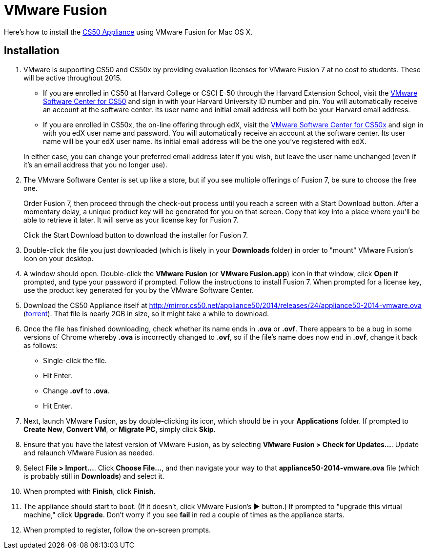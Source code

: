 = VMware Fusion

Here's how to install the link:..[CS50 Appliance] using VMware Fusion for Mac OS X.

== Installation

. VMware is supporting CS50 and CS50x by providing evaluation licenses for VMware Fusion 7 at no cost to students. These will be active throughout 2015.
* If you are enrolled in CS50 at Harvard College or CSCI E-50 through the Harvard Extension School, visit the link:https://cs50.harvard.edu/vmware[VMware Software Center for CS50] and sign in with your Harvard University ID number and pin. You will automatically receive an account at the software center. Its user name and initial email address will both be your Harvard email address.
* If you are enrolled in CS50x, the on-line offering through edX, visit the link:http://cs50.edX.org/vmware[VMware Software Center for CS50x] and sign in with you edX user name and password. You will automatically receive an account at the software center. Its user name will be your edX user name. Its initial email address will be the one you've registered with edX.

+
In either case, you can change your preferred email address later if you wish, but leave the user name unchanged (even if it's an email address that you no longer use).
. The VMware Software Center is set up like a store, but if you see multiple offerings of Fusion 7, be sure to choose the free one.
+
Order Fusion 7, then proceed through the check-out process until you reach a screen with a Start Download button. After a momentary delay, a unique product key will be generated for you on that screen. Copy that key into a place where you'll be able to retrieve it later. It will serve as your license key for Fusion 7.
+
Click the Start Download button to download the installer for Fusion 7.
. Double-click the file you just downloaded (which is likely in your *Downloads* folder) in order to "mount" VMware Fusion's icon on your desktop.
. A window should open. Double-click the *VMware Fusion* (or *VMware Fusion.app*) icon in that window, click *Open* if prompted, and type your password if prompted. Follow the instructions to install Fusion 7. When prompted for a license key, use the product key generated for you by the VMware Software Center.
. Download the CS50 Appliance itself at http://mirror.cs50.net/appliance50/2014/releases/24/appliance50-2014-vmware.ova (http://mirror.cs50.net/appliance50/2014/releases/24/appliance50-2014-vmware.ova.torrent[torrent]).  That file is nearly 2GB in size, so it might take a while to download.
. Once the file has finished downloading, check whether its name ends in *.ova* or *.ovf*. There appears to be a bug in some versions of Chrome whereby *.ova* is incorrectly changed to *.ovf*, so if the file's name does now end in *.ovf*, change it back as follows:
* Single-click the file.
* Hit Enter.
* Change *.ovf* to *.ova*.
* Hit Enter.
. Next, launch VMware Fusion, as by double-clicking its icon, which should
be in your *Applications* folder.  If prompted to *Create New*, *Convert VM*, or *Migrate PC*, simply click *Skip*. 
.  Ensure that you have the latest version of VMware Fusion, as by selecting *VMware Fusion > Check for Updates...*. Update and relaunch VMware Fusion as needed.
.  Select *File > Import...*. Click *Choose File...*, and then navigate your way to that *appliance50-2014-vmware.ova* file (which is probably still in *Downloads*) and select it.
. When prompted with *Finish*, click *Finish*.
. The appliance should start to boot. (If it doesn't, click VMware Fusion's &#9654; button.) If prompted to "upgrade this virtual machine," click *Upgrade*. Don't worry if you see *fail* in red a couple of times as the appliance starts.
. When prompted to register, follow the on-screen prompts.
////
. In your Mac's top-left corner, select *&#63743; > About This Mac* to determine determine which version of Mac OS you have.
+
--
* If running Mac OS 10.8 or later, link:http://www.vmware.com/go/try-fusion-en[download VMware Fusion 7].
* If running Mac OS 10.7, link:https://my.vmware.com/web/vmware/details?downloadGroup=FUS-604&productId=361&rPId=6092[download VMware Fusion 6]. (Click *Download Now* to the right of *VMware Fusion 6 Only*. If prompted to log in, select the *Register* tab and register for a vmware.com account, which will be separate from your VMAP account.)
* If running Mac OS 10.6, link:https://my.vmware.com/web/vmware/details?downloadGroup=FUS-505&productId=294&rPId=6208[download VMware Fusion 5]. (Click *Download Now* to the right of *Download including only VMware Fusion 5.0.5 software*. If prompted to log in, select the *Register* tab and register for a vmware.com account, which will be separate from your VMAP account.)
--
+
////
